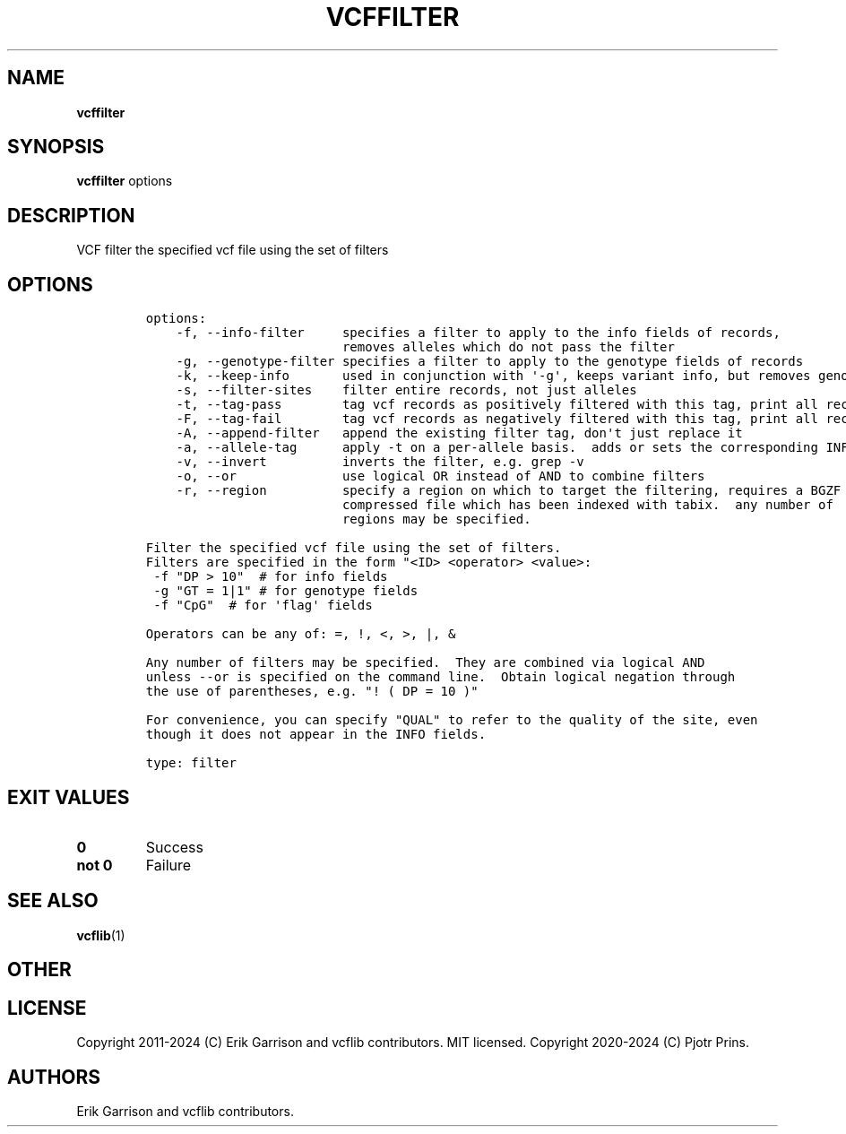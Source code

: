 .\" Automatically generated by Pandoc 2.19.2
.\"
.\" Define V font for inline verbatim, using C font in formats
.\" that render this, and otherwise B font.
.ie "\f[CB]x\f[]"x" \{\
. ftr V B
. ftr VI BI
. ftr VB B
. ftr VBI BI
.\}
.el \{\
. ftr V CR
. ftr VI CI
. ftr VB CB
. ftr VBI CBI
.\}
.TH "VCFFILTER" "1" "" "vcffilter (vcflib)" "vcffilter (VCF filter)"
.hy
.SH NAME
.PP
\f[B]vcffilter\f[R]
.SH SYNOPSIS
.PP
\f[B]vcffilter\f[R] options
.SH DESCRIPTION
.PP
VCF filter the specified vcf file using the set of filters
.SH OPTIONS
.IP
.nf
\f[C]


options:
    -f, --info-filter     specifies a filter to apply to the info fields of records,
                          removes alleles which do not pass the filter
    -g, --genotype-filter specifies a filter to apply to the genotype fields of records
    -k, --keep-info       used in conjunction with \[aq]-g\[aq], keeps variant info, but removes genotype
    -s, --filter-sites    filter entire records, not just alleles
    -t, --tag-pass        tag vcf records as positively filtered with this tag, print all records
    -F, --tag-fail        tag vcf records as negatively filtered with this tag, print all records
    -A, --append-filter   append the existing filter tag, don\[aq]t just replace it
    -a, --allele-tag      apply -t on a per-allele basis.  adds or sets the corresponding INFO field tag
    -v, --invert          inverts the filter, e.g. grep -v
    -o, --or              use logical OR instead of AND to combine filters
    -r, --region          specify a region on which to target the filtering, requires a BGZF
                          compressed file which has been indexed with tabix.  any number of
                          regions may be specified.

Filter the specified vcf file using the set of filters.
Filters are specified in the form \[dq]<ID> <operator> <value>:
 -f \[dq]DP > 10\[dq]  # for info fields
 -g \[dq]GT = 1|1\[dq] # for genotype fields
 -f \[dq]CpG\[dq]  # for \[aq]flag\[aq] fields

Operators can be any of: =, !, <, >, |, &

Any number of filters may be specified.  They are combined via logical AND
unless --or is specified on the command line.  Obtain logical negation through
the use of parentheses, e.g. \[dq]! ( DP = 10 )\[dq]

For convenience, you can specify \[dq]QUAL\[dq] to refer to the quality of the site, even
though it does not appear in the INFO fields.

type: filter
\f[R]
.fi
.SH EXIT VALUES
.TP
\f[B]0\f[R]
Success
.TP
\f[B]not 0\f[R]
Failure
.SH SEE ALSO
.PP
\f[B]vcflib\f[R](1)
.SH OTHER
.SH LICENSE
.PP
Copyright 2011-2024 (C) Erik Garrison and vcflib contributors.
MIT licensed.
Copyright 2020-2024 (C) Pjotr Prins.
.SH AUTHORS
Erik Garrison and vcflib contributors.
